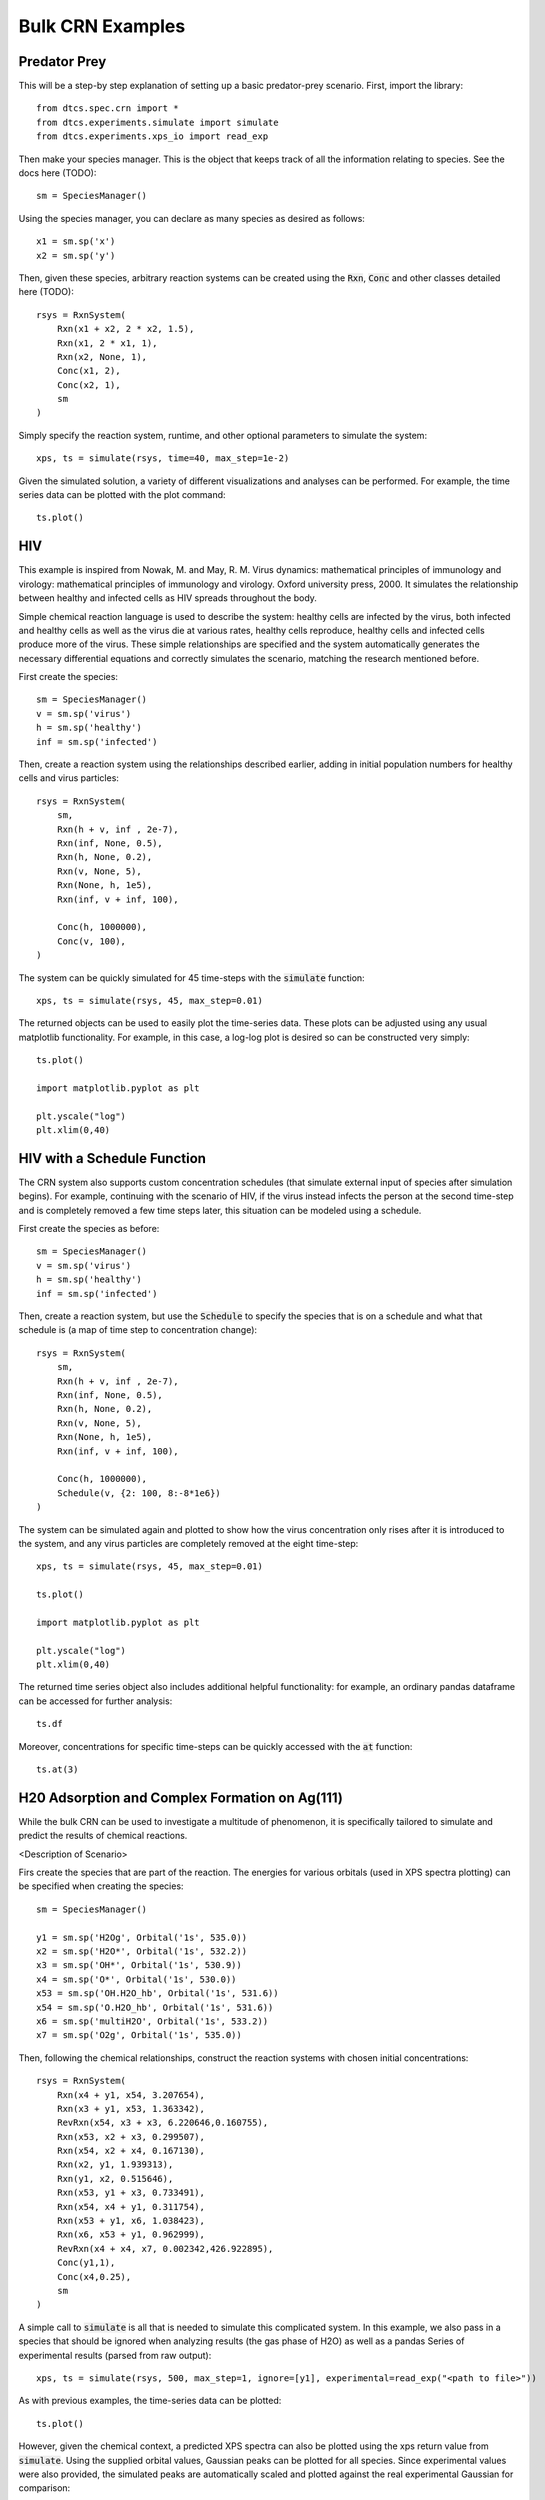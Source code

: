 =================
Bulk CRN Examples
=================

Predator Prey
-------------

This will be a step-by step explanation of setting up a basic predator-prey scenario.
First, import the library::

    from dtcs.spec.crn import *
    from dtcs.experiments.simulate import simulate
    from dtcs.experiments.xps_io import read_exp

Then make your species manager. This is the object that keeps track of all
the information relating to species. See the docs here (TODO)::
    
    sm = SpeciesManager()

Using the species manager, you can declare as many species as desired as follows::

    x1 = sm.sp('x')
    x2 = sm.sp('y')


Then, given these species, arbitrary reaction systems can be created using the :code:`Rxn`,
:code:`Conc` and other classes detailed here (TODO)::

    rsys = RxnSystem(
        Rxn(x1 + x2, 2 * x2, 1.5),
        Rxn(x1, 2 * x1, 1),
        Rxn(x2, None, 1),
        Conc(x1, 2),
        Conc(x2, 1),
        sm
    )

Simply specify the reaction system, runtime, and other optional parameters to simulate the system::

    xps, ts = simulate(rsys, time=40, max_step=1e-2)

Given the simulated solution, a variety of different visualizations and analyses can be performed.
For example, the time series data can be plotted with the plot command::

    ts.plot()

.. image:: _static/img/bulk_crn/predator_prey_time_series.png
    :width: 400
    :alt: Predator-Prey time series data


HIV
---
This example is inspired from Nowak, M. and May, R. M. Virus dynamics: mathematical principles of
immunology and virology: mathematical principles of immunology and virology. Oxford university
press, 2000. It simulates the relationship between healthy and infected cells as HIV spreads
throughout the body. 

Simple chemical reaction language is used to describe the system: healthy cells are infected by the virus,
both infected and healthy cells as well as the virus die at various rates, healthy cells reproduce, healthy
cells and infected cells produce more of the virus. These simple relationships are specified and the
system automatically generates the necessary differential equations and correctly simulates the
scenario, matching the research mentioned before.

First create the species::

    sm = SpeciesManager()
    v = sm.sp('virus')
    h = sm.sp('healthy')
    inf = sm.sp('infected')

Then, create a reaction system using the relationships described earlier, adding in initial
population numbers for healthy cells and virus particles::

    rsys = RxnSystem(
        sm,
        Rxn(h + v, inf , 2e-7), 
        Rxn(inf, None, 0.5),
        Rxn(h, None, 0.2),
        Rxn(v, None, 5),
        Rxn(None, h, 1e5),
        Rxn(inf, v + inf, 100),
        
        Conc(h, 1000000),
        Conc(v, 100),
    )

The system can be quickly simulated for 45 time-steps with the :code:`simulate` function::

    xps, ts = simulate(rsys, 45, max_step=0.01)

The returned objects can be used to easily plot the time-series data. These plots can be adjusted
using any usual matplotlib functionality. For example, in this case, a log-log plot is desired so
can be constructed very simply::

    ts.plot()

    import matplotlib.pyplot as plt

    plt.yscale("log")
    plt.xlim(0,40)


.. image:: _static/img/bulk_crn/hiv_time_series.png
    :width: 400
    :alt: HIV time series data


HIV with a Schedule Function
----------------------------

The CRN system also supports custom concentration schedules (that simulate external input of species
after simulation begins). For example, continuing with the scenario of HIV, if the virus instead infects the
person at the second time-step and is completely removed a few time steps later, this situation can be
modeled using a schedule.

First create the species as before::

    sm = SpeciesManager()
    v = sm.sp('virus')
    h = sm.sp('healthy')
    inf = sm.sp('infected')

Then, create a reaction system, but use the :code:`Schedule` to specify the species that is on a
schedule and what that schedule is (a map of time step to concentration change)::

    rsys = RxnSystem(
        sm,
        Rxn(h + v, inf , 2e-7), 
        Rxn(inf, None, 0.5),
        Rxn(h, None, 0.2),
        Rxn(v, None, 5),
        Rxn(None, h, 1e5),
        Rxn(inf, v + inf, 100),
        
        Conc(h, 1000000),
        Schedule(v, {2: 100, 8:-8*1e6})
    )

The system can be simulated again and plotted to show how the virus concentration only rises after
it is introduced to the system, and any virus particles are completely removed at the eight
time-step::

    xps, ts = simulate(rsys, 45, max_step=0.01)

    ts.plot()

    import matplotlib.pyplot as plt

    plt.yscale("log")
    plt.xlim(0,40)


.. image:: _static/img/bulk_crn/hiv_schedule_time_series.png
    :width: 400
    :alt: HIV with a Schedule Function time series data

The returned time series object also includes additional helpful functionality: for example, an
ordinary pandas dataframe can be accessed for further analysis::
    
    ts.df

.. image:: _static/img/bulk_crn/hiv_schedule_dataframe.png
    :width: 400
    :alt: HIV with a Schedule Function dataframe

Moreover, concentrations for specific time-steps can be quickly accessed with the :code:`at`
function::

    ts.at(3)

.. image:: _static/img/bulk_crn/hiv_schedule_time_step.png
    :width: 400
    :alt: HIV with a Schedule Function single time step data


H20 Adsorption and Complex Formation on Ag(111) 
-----------------------------------------------

While the bulk CRN can be used to investigate a multitude of phenomenon, it is specifically tailored
to simulate and predict the results of chemical reactions.


<Description of Scenario>


Firs create the species that are part of the reaction. The energies for various orbitals (used in
XPS spectra plotting) can be specified when creating the species::

    sm = SpeciesManager()

    y1 = sm.sp('H2Og', Orbital('1s', 535.0))
    x2 = sm.sp('H2O*', Orbital('1s', 532.2))
    x3 = sm.sp('OH*', Orbital('1s', 530.9))
    x4 = sm.sp('O*', Orbital('1s', 530.0))
    x53 = sm.sp('OH.H2O_hb', Orbital('1s', 531.6))
    x54 = sm.sp('O.H2O_hb', Orbital('1s', 531.6))
    x6 = sm.sp('multiH2O', Orbital('1s', 533.2))
    x7 = sm.sp('O2g', Orbital('1s', 535.0))

Then, following the chemical relationships, construct the reaction systems with chosen initial
concentrations::

    rsys = RxnSystem(
        Rxn(x4 + y1, x54, 3.207654),
        Rxn(x3 + y1, x53, 1.363342),
        RevRxn(x54, x3 + x3, 6.220646,0.160755),
        Rxn(x53, x2 + x3, 0.299507),
        Rxn(x54, x2 + x4, 0.167130),
        Rxn(x2, y1, 1.939313),
        Rxn(y1, x2, 0.515646),
        Rxn(x53, y1 + x3, 0.733491),
        Rxn(x54, x4 + y1, 0.311754),
        Rxn(x53 + y1, x6, 1.038423),
        Rxn(x6, x53 + y1, 0.962999),
        RevRxn(x4 + x4, x7, 0.002342,426.922895),
        Conc(y1,1),
        Conc(x4,0.25),
        sm
    )

A simple call to :code:`simulate` is all that is needed to simulate this complicated system. In this
example, we also pass in a species that should be ignored when analyzing results (the gas phase of
H2O) as well as a pandas Series of experimental results (parsed from raw output)::

    xps, ts = simulate(rsys, 500, max_step=1, ignore=[y1], experimental=read_exp("<path to file>"))

As with previous examples, the time-series data can be plotted::

    ts.plot()

.. image:: _static/img/bulk_crn/ag_time_series.png
    :width: 400
    :alt: H20 Adsorption and Complex Formation on Ag(111) time series data

However, given the chemical context, a predicted XPS spectra can also be plotted using the xps
return value from :code:`simulate`. Using the supplied orbital values, Gaussian peaks can be plotted
for all species. Since experimental values were also provided, the simulated peaks are automatically
scaled and plotted against the real experimental Gaussian for comparison::

    xps.plot()

.. image:: _static/img/bulk_crn/ag_xps.png
    :width: 400
    :alt: H20 Adsorption and Complex Formation on Ag(111) XPS Spectra
